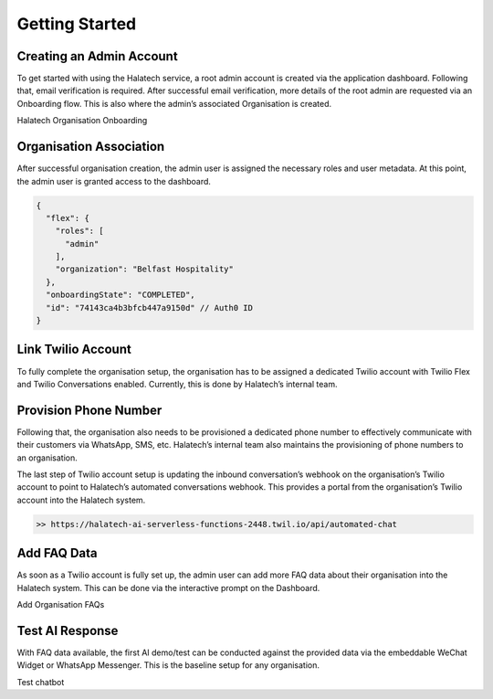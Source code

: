 Getting Started 
===============

Creating an Admin Account
--------------------------
To get started with using the Halatech service, a root admin account is created via the application dashboard. Following that, email verification is required. After successful email verification, more details of the root admin are requested via an Onboarding flow. This is also where the admin’s associated Organisation is created.

.. image:: ../images/onboarding.png
   :align: center

Halatech Organisation Onboarding

Organisation Association
------------------------
After successful organisation creation, the admin user is assigned the necessary roles and user metadata. At this point, the admin user is granted access to the dashboard.

.. code-block:: json

   {
     "flex": {
       "roles": [
         "admin"
       ],
       "organization": "Belfast Hospitality"
     },
     "onboardingState": "COMPLETED",
     "id": "74143ca4b3bfcb447a9150d" // Auth0 ID
   }

Link Twilio Account
-------------------
To fully complete the organisation setup, the organisation has to be assigned a dedicated Twilio account with Twilio Flex and Twilio Conversations enabled. Currently, this is done by Halatech’s internal team. 

Provision Phone Number
----------------------
Following that, the organisation also needs to be provisioned a dedicated phone number to effectively communicate with their customers via WhatsApp, SMS, etc. Halatech’s internal team also maintains the provisioning of phone numbers to an organisation.

The last step of Twilio account setup is updating the inbound conversation’s webhook on the organisation’s Twilio account to point to Halatech’s automated conversations webhook. This provides a portal from the organisation’s Twilio account into the Halatech system.

.. code-block:: console

    >> https://halatech-ai-serverless-functions-2448.twil.io/api/automated-chat

Add FAQ Data
------------
As soon as a Twilio account is fully set up, the admin user can add more FAQ data about their organisation into the Halatech system. This can be done via the interactive prompt on the Dashboard.

.. image:: ../images/add-faq.png
   :align: center
   :width: 271px

Add Organisation FAQs 

Test AI Response
----------------
With FAQ data available, the first AI demo/test can be conducted against the provided data via the embeddable WeChat Widget or WhatsApp Messenger. This is the baseline setup for any organisation.

.. image:: ../images/test-bot.png
   :align: center
   :width: 271px

Test chatbot
